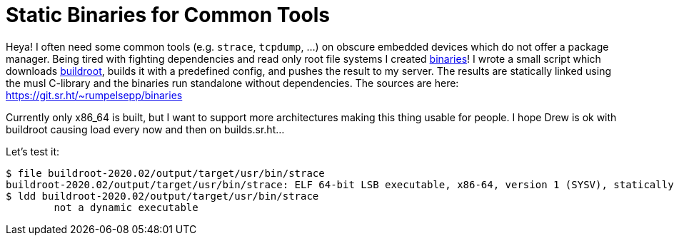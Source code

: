 = Static Binaries for Common Tools

Heya!
I often need some common tools (e.g. `strace`, `tcpdump`, …) on obscure embedded devices which do not offer a package manager.
Being tired with fighting dependencies and read only root file systems I created http://rumpelsepp.org/binaries/[binaries]!
I wrote a small script which downloads https://buildroot.org/[buildroot], builds it with a predefined config, and pushes the result to my server.
The results are statically linked using the musl C-library and the binaries run standalone without dependencies.
The sources are here: https://git.sr.ht/~rumpelsepp/binaries

Currently only x86_64 is built, but I want to support more architectures making this thing usable for people.
I hope Drew is ok with buildroot causing load every now and then on builds.sr.ht…

Let's test it:

----
$ file buildroot-2020.02/output/target/usr/bin/strace
buildroot-2020.02/output/target/usr/bin/strace: ELF 64-bit LSB executable, x86-64, version 1 (SYSV), statically linked, with debug_info, not stripped
$ ldd buildroot-2020.02/output/target/usr/bin/strace
        not a dynamic executable
----
